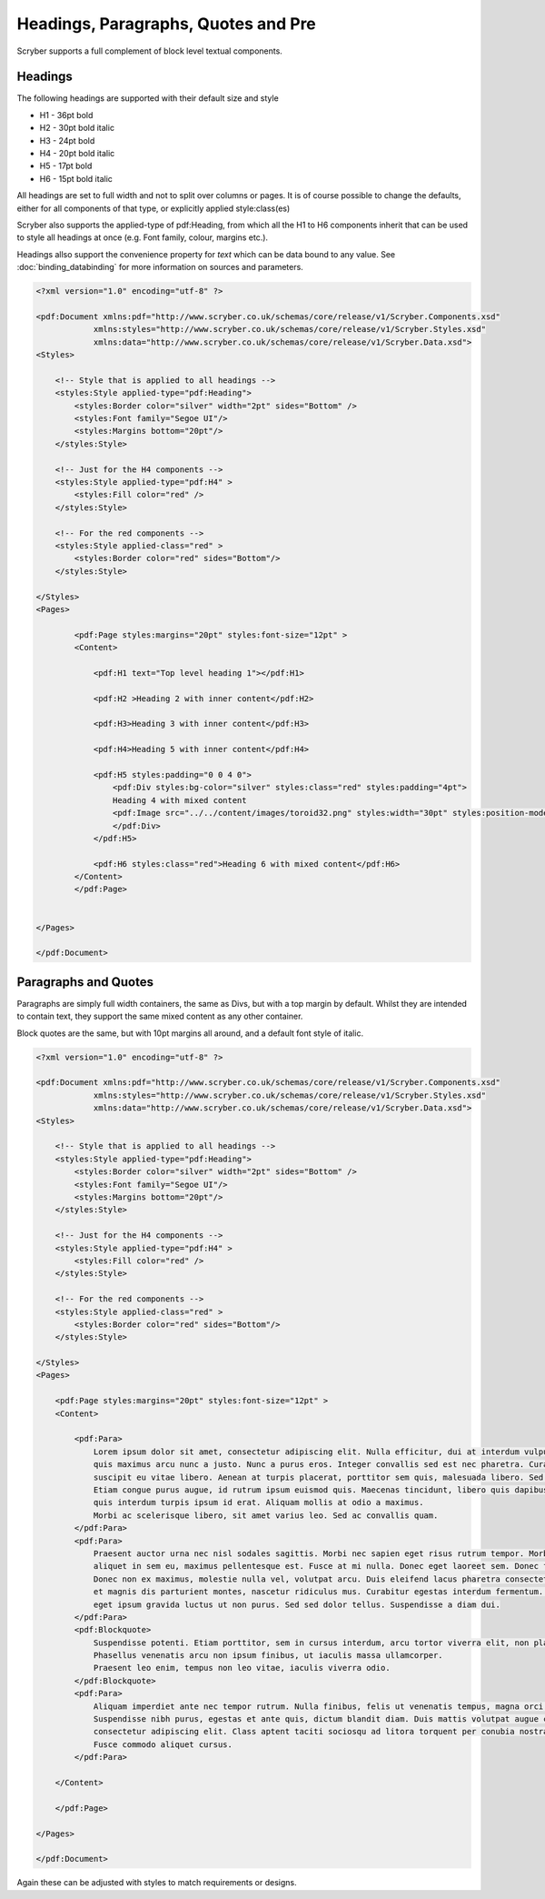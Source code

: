 =========================================
Headings, Paragraphs, Quotes and Pre
=========================================

Scryber supports a full complement of block level textual components.

Headings
=========

The following headings are supported with their default size and style

* H1 - 36pt bold
* H2 - 30pt bold italic
* H3 - 24pt bold
* H4 - 20pt bold italic
* H5 - 17pt bold
* H6 - 15pt bold italic

All headings are set to full width and not to split over columns or pages. It is of course 
possible to change the defaults, either for all components of that type, or explicitly 
applied style:class(es)

Scryber also supports the applied-type of pdf:Heading, from which all the H1 to H6 components inherit 
that can be used to style all headings at once (e.g. Font family, colour, margins etc.).

Headings allso support the convenience property for `text` which can be data bound to any value.
See :doc:`binding_databinding` for more information on sources and parameters.


.. code-block:: xml

    <?xml version="1.0" encoding="utf-8" ?>

    <pdf:Document xmlns:pdf="http://www.scryber.co.uk/schemas/core/release/v1/Scryber.Components.xsd"
                xmlns:styles="http://www.scryber.co.uk/schemas/core/release/v1/Scryber.Styles.xsd"
                xmlns:data="http://www.scryber.co.uk/schemas/core/release/v1/Scryber.Data.xsd">
    <Styles>

        <!-- Style that is applied to all headings -->
        <styles:Style applied-type="pdf:Heading">
            <styles:Border color="silver" width="2pt" sides="Bottom" />
            <styles:Font family="Segoe UI"/>
            <styles:Margins bottom="20pt"/>
        </styles:Style>

        <!-- Just for the H4 components -->
        <styles:Style applied-type="pdf:H4" >
            <styles:Fill color="red" />
        </styles:Style>
        
        <!-- For the red components -->
        <styles:Style applied-class="red" >
            <styles:Border color="red" sides="Bottom"/>
        </styles:Style>
        
    </Styles>
    <Pages>

            <pdf:Page styles:margins="20pt" styles:font-size="12pt" >
            <Content>

                <pdf:H1 text="Top level heading 1"></pdf:H1>

                <pdf:H2 >Heading 2 with inner content</pdf:H2>

                <pdf:H3>Heading 3 with inner content</pdf:H3>

                <pdf:H4>Heading 5 with inner content</pdf:H4>

                <pdf:H5 styles:padding="0 0 4 0">
                    <pdf:Div styles:bg-color="silver" styles:class="red" styles:padding="4pt">
                    Heading 4 with mixed content
                    <pdf:Image src="../../content/images/toroid32.png" styles:width="30pt" styles:position-mode="Inline" />
                    </pdf:Div>
                </pdf:H5>
                
                <pdf:H6 styles:class="red">Heading 6 with mixed content</pdf:H6>
            </Content>
            </pdf:Page>

    
    </Pages>
    
    </pdf:Document>

.. image:: images/documentTextHeadings.png


Paragraphs and Quotes
=====================

Paragraphs are simply full width containers, the same as Divs, but with a top margin by default.
Whilst they are intended to contain text, they support the same mixed content as any other container.

Block quotes are the same, but with 10pt margins all around, and a default font style of italic.

.. code-block:: xml

    <?xml version="1.0" encoding="utf-8" ?>

    <pdf:Document xmlns:pdf="http://www.scryber.co.uk/schemas/core/release/v1/Scryber.Components.xsd"
                xmlns:styles="http://www.scryber.co.uk/schemas/core/release/v1/Scryber.Styles.xsd"
                xmlns:data="http://www.scryber.co.uk/schemas/core/release/v1/Scryber.Data.xsd">
    <Styles>

        <!-- Style that is applied to all headings -->
        <styles:Style applied-type="pdf:Heading">
            <styles:Border color="silver" width="2pt" sides="Bottom" />
            <styles:Font family="Segoe UI"/>
            <styles:Margins bottom="20pt"/>
        </styles:Style>

        <!-- Just for the H4 components -->
        <styles:Style applied-type="pdf:H4" >
            <styles:Fill color="red" />
        </styles:Style>
        
        <!-- For the red components -->
        <styles:Style applied-class="red" >
            <styles:Border color="red" sides="Bottom"/>
        </styles:Style>
        
    </Styles>
    <Pages>

        <pdf:Page styles:margins="20pt" styles:font-size="12pt" >
        <Content>

            <pdf:Para>
                Lorem ipsum dolor sit amet, consectetur adipiscing elit. Nulla efficitur, dui at interdum vulputate, lorem nibh convallis sapien,
                quis maximus arcu nunc a justo. Nunc a purus eros. Integer convallis sed est nec pharetra. Curabitur nec odio ac massa posuere 
                suscipit eu vitae libero. Aenean at turpis placerat, porttitor sem quis, malesuada libero. Sed ut consequat purus, sit amet luctus ante.
                Etiam congue purus augue, id rutrum ipsum euismod quis. Maecenas tincidunt, libero quis dapibus pharetra, justo tellus scelerisque diam,
                quis interdum turpis ipsum id erat. Aliquam mollis at odio a maximus.
                Morbi ac scelerisque libero, sit amet varius leo. Sed ac convallis quam.
            </pdf:Para>
            <pdf:Para>
                Praesent auctor urna nec nisl sodales sagittis. Morbi nec sapien eget risus rutrum tempor. Morbi feugiat massa sapien. Duis tellus mi, 
                aliquet in sem eu, maximus pellentesque est. Fusce at mi nulla. Donec eget laoreet sem. Donec facilisis suscipit libero sit amet faucibus.
                Donec non ex maximus, molestie nulla vel, volutpat arcu. Duis eleifend lacus pharetra consectetur rutrum. Orci varius natoque penatibus
                et magnis dis parturient montes, nascetur ridiculus mus. Curabitur egestas interdum fermentum. Duis at volutpat felis. Morbi eu risus
                eget ipsum gravida luctus ut non purus. Sed sed dolor tellus. Suspendisse a diam dui.
            </pdf:Para>
            <pdf:Blockquote>
                Suspendisse potenti. Etiam porttitor, sem in cursus interdum, arcu tortor viverra elit, non placerat augue sem et leo. 
                Phasellus venenatis arcu non ipsum finibus, ut iaculis massa ullamcorper. 
                Praesent leo enim, tempus non leo vitae, iaculis viverra odio.
            </pdf:Blockquote>
            <pdf:Para>
                Aliquam imperdiet ante nec tempor rutrum. Nulla finibus, felis ut venenatis tempus, magna orci elementum ante, eu faucibus lorem est nec neque. 
                Suspendisse nibh purus, egestas et ante quis, dictum blandit diam. Duis mattis volutpat augue convallis facilisis. Lorem ipsum dolor sit amet,
                consectetur adipiscing elit. Class aptent taciti sociosqu ad litora torquent per conubia nostra, per inceptos himenaeos. 
                Fusce commodo aliquet cursus. 
            </pdf:Para>
            
        </Content>
        
        </pdf:Page>
    
    </Pages>
    
    </pdf:Document>

.. image:: images/documentTextParas.png

Again these can be adjusted with styles to match requirements or designs.

